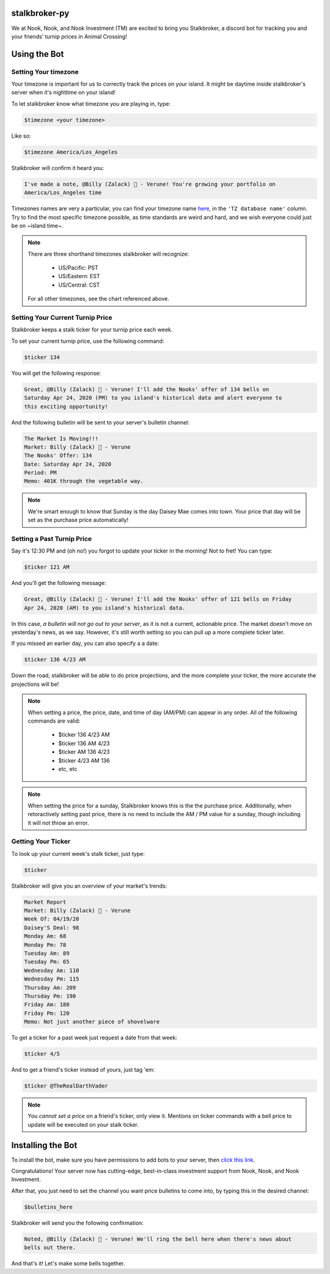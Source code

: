stalkbroker-py
==============

We at Nook, Nook, and Nook Investment (TM) are excited to bring you Stalkbroker, a
discord bot for tracking you and your friends' turnip prices in Animal Crossing!

Using the Bot
=============

Setting Your timezone
---------------------

Your timezone is important for us to correctly track the prices on your island. It might
be daytime inside stalkbroker's server when it's nighttime on your island!

To let stalkbroker know what timezone you are playing in, type:

.. code-block:: text

    $timezone <your timezone>

Like so:

.. code-block::

    $timezone America/Los_Angeles

Stalkbroker will confirm it heard you:

.. code-block:: text

    I've made a note, @Billy (Zalack) 🍊 - Verune! You're growing your portfolio on
    America/Los_Angeles time

Timezones names are very a particular, you can find your timezone name
`here <https://en.wikipedia.org/wiki/List_of_tz_database_time_zones>`_, in the
``'TZ database name'`` column. Try to find the most specific timezone possible, as time
standards are weird and hard, and we wish everyone could just be on ~island time~.

.. note::

    There are three shorthand timezones stalkbroker will recognize:

        * US/Pacific: PST

        * US/Eastern: EST

        * US/Central: CST

    For all other timezones, see the chart referenced above.

Setting Your Current Turnip Price
---------------------------------

Stalkbroker keeps a stalk ticker for your turnip price each week.

To set your current turnip price, use the following command:

.. code-block:: text

    $ticker 134

You will get the following response:

.. code-block:: text

    Great, @Billy (Zalack) 🍊 - Verune! I'll add the Nooks' offer of 134 bells on
    Saturday Apr 24, 2020 (PM) to you island's historical data and alert everyone to
    this exciting opportunity!

And the following bulletin will be sent to your server's bulletin channel:

.. code-block:: text

    The Market Is Moving!!!
    Market: Billy (Zalack) 🍊 - Verune
    The Nooks' Offer: 134
    Date: Saturday Apr 24, 2020
    Period: PM
    Memo: 401K through the vegetable way.

.. note::

    We're smart enough to know that Sunday is the day Daisey Mae comes into town. Your
    price that day will be set as the purchase price automatically!

Setting a Past Turnip Price
---------------------------

Say it's 12:30 PM and (oh no!) you forgot to update your ticker in the morning!
Not to fret! You can type:

.. code-block:: text

    $ticker 121 AM

And you'll get the following message:

.. code-block:: text

    Great, @Billy (Zalack) 🍊 - Verune! I'll add the Nooks' offer of 121 bells on Friday
    Apr 24, 2020 (AM) to you island's historical data.

In this case, *a bulletin will not go out to your server*, as it is not a current,
actionable price. The market doesn't move on yesterday's news, as we say. However, it's
still worth setting so you can pull up a more complete ticker later.

If you missed an earlier day, you can also specify a a date:

.. code-block:: text

    $ticker 136 4/23 AM

Down the road, stalkbroker will be able to do price projections, and the more complete
your ticker, the more accurate the projections will be!

.. note::

    When setting a price, the price, date, and time of day (AM/PM) can appear in any
    order. All of the following commands are valid:

        * $ticker 136 4/23 AM
        * $ticker 136 AM 4/23
        * $ticker AM 136 4/23
        * $ticker 4/23 AM 136
        * etc, etc

.. note::

    When setting the price for a sunday, Stalkbroker knows this is the the purchase
    price. Additionally, when retoractively setting past price, there is no need to
    include the AM / PM value for a sunday, though including it will not throw an error.


Getting Your Ticker
-------------------

To look up your current week's stalk ticker, just type:

.. code-block:: text

    $ticker

Stalkbroker will give you an overview of your market's trends:

.. code-block:: text

    Market Report
    Market: Billy (Zalack) 🍊 - Verune
    Week Of: 04/19/20
    Daisey'S Deal: 98
    Monday Am: 68
    Monday Pm: 78
    Tuesday Am: 89
    Tuesday Pm: 65
    Wednesday Am: 110
    Wednesday Pm: 115
    Thursday Am: 209
    Thursday Pm: 190
    Friday Am: 180
    Friday Pm: 120
    Memo: Not just another piece of shovelware

To get a ticker for a past week just request a date from that week:

.. code-block:: text

    $ticker 4/5

And to get a friend's ticker instead of yours, just tag 'em:

.. code-block:: text

    $ticker @TheRealDarthVader

.. note::

    You *cannot set a price* on a friend's ticker, only view it. Mentions on ticker
    commands with a bell price to update will be executed on *your* stalk ticker.


Installing the Bot
==================

To install the bot, make sure you have permissions to add bots to your server, then
`click this link <https://discordapp.com/api/oauth2/authorize?client_id=700157570513502238&permissions=1074186240&scope=bot>`_.

Congratulations! Your server now has cutting-edge, best-in-class investment support
from Nook, Nook, and Nook Investment.

After that, you just need to set the channel you want price bulletins to come into, by
typing this in the desired channel:

.. code-block:: text

    $bulletins_here

Stalkbroker will send you the following confirmation:

.. code-block:: text

    Noted, @Billy (Zalack) 🍊 - Verune! We'll ring the bell here when there's news about
    bells out there.

And that's it! Let's make some bells together.
